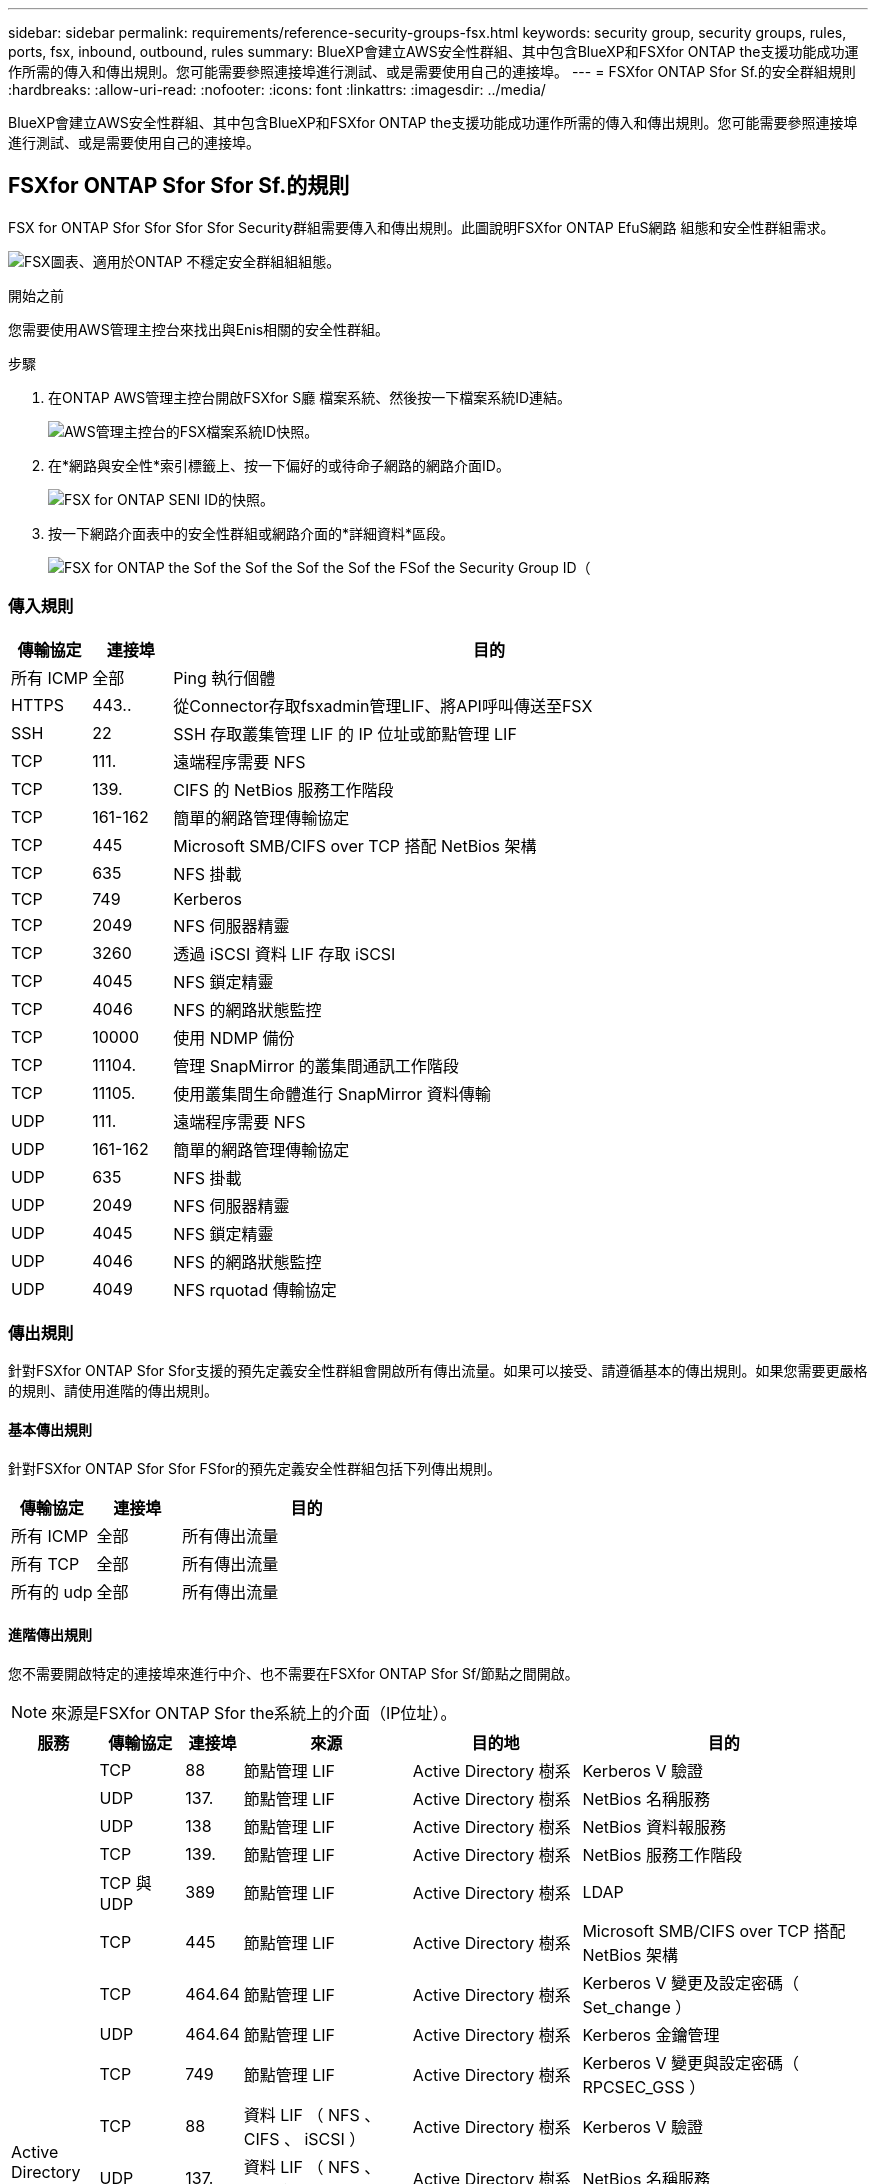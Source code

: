 ---
sidebar: sidebar 
permalink: requirements/reference-security-groups-fsx.html 
keywords: security group, security groups, rules, ports, fsx, inbound, outbound, rules 
summary: BlueXP會建立AWS安全性群組、其中包含BlueXP和FSXfor ONTAP the支援功能成功運作所需的傳入和傳出規則。您可能需要參照連接埠進行測試、或是需要使用自己的連接埠。 
---
= FSXfor ONTAP Sfor Sf.的安全群組規則
:hardbreaks:
:allow-uri-read: 
:nofooter: 
:icons: font
:linkattrs: 
:imagesdir: ../media/


[role="lead"]
BlueXP會建立AWS安全性群組、其中包含BlueXP和FSXfor ONTAP the支援功能成功運作所需的傳入和傳出規則。您可能需要參照連接埠進行測試、或是需要使用自己的連接埠。



== FSXfor ONTAP Sfor Sfor Sf.的規則

FSX for ONTAP Sfor Sfor Sfor Sfor Security群組需要傳入和傳出規則。此圖說明FSXfor ONTAP EfuS網路 組態和安全性群組需求。

image:diagram-fsx-security-groups.png["FSX圖表、適用於ONTAP 不穩定安全群組組組態。"]

.開始之前
您需要使用AWS管理主控台來找出與Enis相關的安全性群組。

.步驟
. 在ONTAP AWS管理主控台開啟FSXfor S廳 檔案系統、然後按一下檔案系統ID連結。
+
image:screenshot-fsx-file-system-id-zoom.png["AWS管理主控台的FSX檔案系統ID快照。"]

. 在*網路與安全性*索引標籤上、按一下偏好的或待命子網路的網路介面ID。
+
image:screenshot-fsx-eni-id-zoom.png["FSX for ONTAP SENI ID的快照。"]

. 按一下網路介面表中的安全性群組或網路介面的*詳細資料*區段。
+
image:screenshot-fsx-security-group-id-zoom.png["FSX for ONTAP the Sof the Sof the Sof the Sof the FSof the Security Group ID（"]





=== 傳入規則

[cols="10,10,80"]
|===
| 傳輸協定 | 連接埠 | 目的 


| 所有 ICMP | 全部 | Ping 執行個體 


| HTTPS | 443.. | 從Connector存取fsxadmin管理LIF、將API呼叫傳送至FSX 


| SSH | 22 | SSH 存取叢集管理 LIF 的 IP 位址或節點管理 LIF 


| TCP | 111. | 遠端程序需要 NFS 


| TCP | 139. | CIFS 的 NetBios 服務工作階段 


| TCP | 161-162 | 簡單的網路管理傳輸協定 


| TCP | 445 | Microsoft SMB/CIFS over TCP 搭配 NetBios 架構 


| TCP | 635 | NFS 掛載 


| TCP | 749 | Kerberos 


| TCP | 2049 | NFS 伺服器精靈 


| TCP | 3260 | 透過 iSCSI 資料 LIF 存取 iSCSI 


| TCP | 4045 | NFS 鎖定精靈 


| TCP | 4046 | NFS 的網路狀態監控 


| TCP | 10000 | 使用 NDMP 備份 


| TCP | 11104. | 管理 SnapMirror 的叢集間通訊工作階段 


| TCP | 11105. | 使用叢集間生命體進行 SnapMirror 資料傳輸 


| UDP | 111. | 遠端程序需要 NFS 


| UDP | 161-162 | 簡單的網路管理傳輸協定 


| UDP | 635 | NFS 掛載 


| UDP | 2049 | NFS 伺服器精靈 


| UDP | 4045 | NFS 鎖定精靈 


| UDP | 4046 | NFS 的網路狀態監控 


| UDP | 4049 | NFS rquotad 傳輸協定 
|===


=== 傳出規則

針對FSXfor ONTAP Sfor Sfor支援的預先定義安全性群組會開啟所有傳出流量。如果可以接受、請遵循基本的傳出規則。如果您需要更嚴格的規則、請使用進階的傳出規則。



==== 基本傳出規則

針對FSXfor ONTAP Sfor Sfor FSfor的預先定義安全性群組包括下列傳出規則。

[cols="20,20,60"]
|===
| 傳輸協定 | 連接埠 | 目的 


| 所有 ICMP | 全部 | 所有傳出流量 


| 所有 TCP | 全部 | 所有傳出流量 


| 所有的 udp | 全部 | 所有傳出流量 
|===


==== 進階傳出規則

您不需要開啟特定的連接埠來進行中介、也不需要在FSXfor ONTAP Sfor Sf/節點之間開啟。


NOTE: 來源是FSXfor ONTAP Sfor the系統上的介面（IP位址）。

[cols="10,10,6,20,20,34"]
|===
| 服務 | 傳輸協定 | 連接埠 | 來源 | 目的地 | 目的 


.18+| Active Directory | TCP | 88 | 節點管理 LIF | Active Directory 樹系 | Kerberos V 驗證 


| UDP | 137. | 節點管理 LIF | Active Directory 樹系 | NetBios 名稱服務 


| UDP | 138 | 節點管理 LIF | Active Directory 樹系 | NetBios 資料報服務 


| TCP | 139. | 節點管理 LIF | Active Directory 樹系 | NetBios 服務工作階段 


| TCP 與 UDP | 389 | 節點管理 LIF | Active Directory 樹系 | LDAP 


| TCP | 445 | 節點管理 LIF | Active Directory 樹系 | Microsoft SMB/CIFS over TCP 搭配 NetBios 架構 


| TCP | 464.64 | 節點管理 LIF | Active Directory 樹系 | Kerberos V 變更及設定密碼（ Set_change ） 


| UDP | 464.64 | 節點管理 LIF | Active Directory 樹系 | Kerberos 金鑰管理 


| TCP | 749 | 節點管理 LIF | Active Directory 樹系 | Kerberos V 變更與設定密碼（ RPCSEC_GSS ） 


| TCP | 88 | 資料 LIF （ NFS 、 CIFS 、 iSCSI ） | Active Directory 樹系 | Kerberos V 驗證 


| UDP | 137. | 資料 LIF （ NFS 、 CIFS ） | Active Directory 樹系 | NetBios 名稱服務 


| UDP | 138 | 資料 LIF （ NFS 、 CIFS ） | Active Directory 樹系 | NetBios 資料報服務 


| TCP | 139. | 資料 LIF （ NFS 、 CIFS ） | Active Directory 樹系 | NetBios 服務工作階段 


| TCP 與 UDP | 389 | 資料 LIF （ NFS 、 CIFS ） | Active Directory 樹系 | LDAP 


| TCP | 445 | 資料 LIF （ NFS 、 CIFS ） | Active Directory 樹系 | Microsoft SMB/CIFS over TCP 搭配 NetBios 架構 


| TCP | 464.64 | 資料 LIF （ NFS 、 CIFS ） | Active Directory 樹系 | Kerberos V 變更及設定密碼（ Set_change ） 


| UDP | 464.64 | 資料 LIF （ NFS 、 CIFS ） | Active Directory 樹系 | Kerberos 金鑰管理 


| TCP | 749 | 資料 LIF （ NFS 、 CIFS ） | Active Directory 樹系 | Kerberos V 變更及設定密碼（ RPCSEC_GSS ） 


| 備份至 S3 | TCP | 5010. | 叢集間 LIF | 備份端點或還原端點 | 備份與還原備份至 S3 功能的作業 


| DHCP | UDP | 68 | 節點管理 LIF | DHCP | 第一次設定的 DHCP 用戶端 


| DHCPS | UDP | 67 | 節點管理 LIF | DHCP | DHCP 伺服器 


| DNS | UDP | 53. | 節點管理 LIF 與資料 LIF （ NFS 、 CIFS ） | DNS | DNS 


| NDMP | TCP | 18600 – 18699 | 節點管理 LIF | 目的地伺服器 | NDMP 複本 


| SMTP | TCP | 25 | 節點管理 LIF | 郵件伺服器 | 可以使用 SMTP 警示 AutoSupport 來執行功能 


.4+| SNMP | TCP | 161. | 節點管理 LIF | 監控伺服器 | 透過 SNMP 設陷進行監控 


| UDP | 161. | 節點管理 LIF | 監控伺服器 | 透過 SNMP 設陷進行監控 


| TCP | 162% | 節點管理 LIF | 監控伺服器 | 透過 SNMP 設陷進行監控 


| UDP | 162% | 節點管理 LIF | 監控伺服器 | 透過 SNMP 設陷進行監控 


.2+| SnapMirror | TCP | 11104. | 叢集間 LIF | 叢集間 LIF ONTAP | 管理 SnapMirror 的叢集間通訊工作階段 


| TCP | 11105. | 叢集間 LIF | 叢集間 LIF ONTAP | SnapMirror 資料傳輸 


| 系統記錄 | UDP | 514 | 節點管理 LIF | 系統記錄伺服器 | 系統記錄轉送訊息 
|===


== Connector 規則

Connector 的安全性群組需要傳入和傳出規則。



=== 傳入規則

[cols="10,10,80"]
|===
| 傳輸協定 | 連接埠 | 目的 


| SSH | 22 | 提供對 Connector 主機的 SSH 存取權 


| HTTP | 80 | 提供HTTP存取、從用戶端網頁瀏覽器存取本機使用者介面、以及從Cloud Data Sense連線 


| HTTPS | 443.. | 提供 HTTPS 存取、從用戶端網頁瀏覽器存取本機使用者介面 


| TCP | 3128 | 如果您的AWS網路不使用NAT或Proxy、則可提供Cloud Data Sense執行個體以存取網際網路 
|===


=== 傳出規則

Connector 的預先定義安全性群組會開啟所有傳出流量。如果可以接受、請遵循基本的傳出規則。如果您需要更嚴格的規則、請使用進階的傳出規則。



==== 基本傳出規則

Connector 的預先定義安全性群組包括下列傳出規則。

[cols="20,20,60"]
|===
| 傳輸協定 | 連接埠 | 目的 


| 所有 TCP | 全部 | 所有傳出流量 


| 所有的 udp | 全部 | 所有傳出流量 
|===


==== 進階傳出規則

如果您需要嚴格的傳出流量規則、可以使用下列資訊、僅開啟連接器傳出通訊所需的連接埠。


NOTE: 來源 IP 位址為 Connector 主機。

[cols="5*"]
|===
| 服務 | 傳輸協定 | 連接埠 | 目的地 | 目的 


.9+| Active Directory | TCP | 88 | Active Directory 樹系 | Kerberos V 驗證 


| TCP | 139. | Active Directory 樹系 | NetBios 服務工作階段 


| TCP | 389 | Active Directory 樹系 | LDAP 


| TCP | 445 | Active Directory 樹系 | Microsoft SMB/CIFS over TCP 搭配 NetBios 架構 


| TCP | 464.64 | Active Directory 樹系 | Kerberos V 變更及設定密碼（ Set_change ） 


| TCP | 749 | Active Directory 樹系 | Active Directory Kerberos V 變更及設定密碼（ RPCSEC_GSS ） 


| UDP | 137. | Active Directory 樹系 | NetBios 名稱服務 


| UDP | 138 | Active Directory 樹系 | NetBios 資料報服務 


| UDP | 464.64 | Active Directory 樹系 | Kerberos 金鑰管理 


| API 呼叫與 AutoSupport 功能 | HTTPS | 443.. | 傳出網際網路和 ONTAP 叢集管理 LIF | API 呼叫 AWS 和 ONTAP es供 、並傳送 AutoSupport 不只是功能的訊息給 NetApp 


| API 呼叫 | TCP | 8088 | 備份至 S3 | API 呼叫備份至 S3 


| DNS | UDP | 53. | DNS | 用於BlueXP的DNS解析 


| 雲端資料感測 | HTTP | 80 | Cloud Data Sense執行個體 | Cloud Data Sense for Cloud Volumes ONTAP 功能 
|===